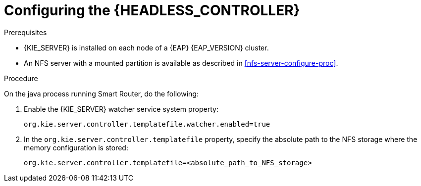 [id='clustering-standalone-pc-proc_{context}']
= Configuring the {HEADLESS_CONTROLLER}

.Prerequisites
* {KIE_SERVER} is installed on each node of a {EAP} {EAP_VERSION} cluster.
* An NFS server with a mounted partition is available as described in <<nfs-server-configure-proc>>.

.Procedure

On the java process running Smart Router, do the following:

. Enable the {KIE_SERVER} watcher service system property:
+
[source]
----
org.kie.server.controller.templatefile.watcher.enabled=true
----
. In the `org.kie.server.controller.templatefile` property, specify the absolute path to the NFS storage where the memory configuration is stored:
+
[source]
----
org.kie.server.controller.templatefile=<absolute_path_to_NFS_storage>
----
